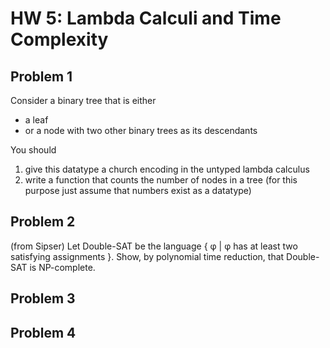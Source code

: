 * HW 5: Lambda Calculi and Time Complexity
** Problem 1
   Consider a binary tree that is either
   + a leaf
   + or a node with two other binary trees as its descendants
  You should 
   1. give this datatype a church encoding in the untyped lambda calculus
   2. write a function that counts the number of nodes in a tree (for this purpose just assume that numbers exist as a datatype)
** Problem 2
   (from Sipser) Let Double-SAT be the language { \phi | \phi has at least two satisfying assignments }. Show, by polynomial time reduction, that Double-SAT is NP-complete.
** Problem 3
   
** Problem 4

